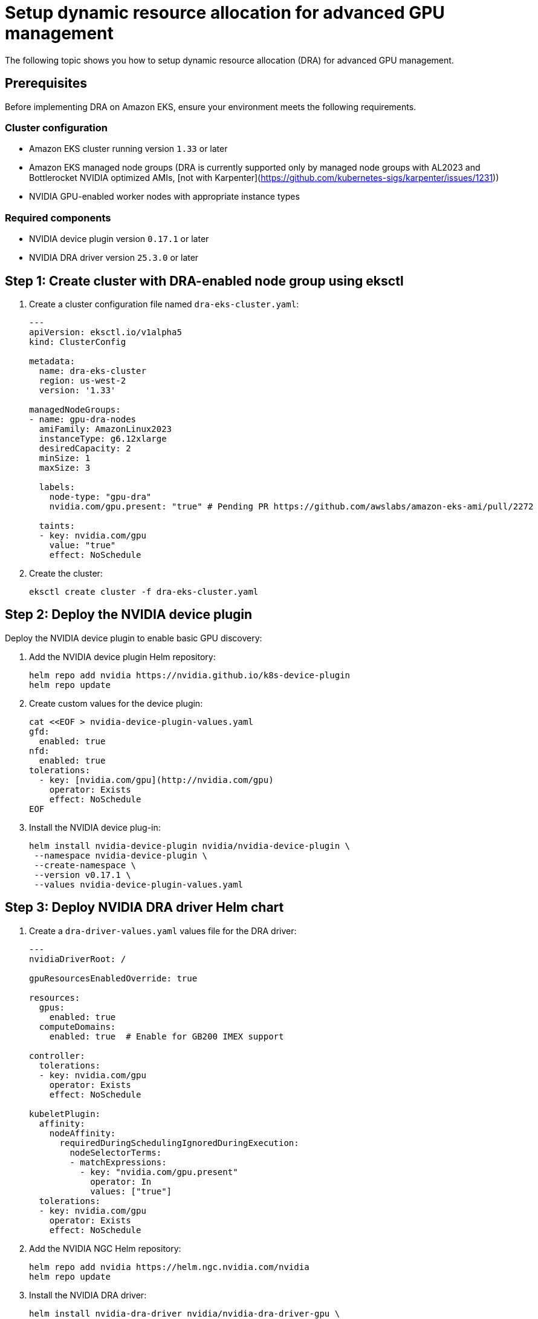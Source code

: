 [.topic]
[#aiml-dra-setup]
= Setup dynamic resource allocation for advanced GPU management
:info_titleabbrev: Setup

The following topic shows you how to setup dynamic resource allocation (DRA) for advanced GPU management.

[#aiml-dra-prereqs]
== Prerequisites

Before implementing DRA on Amazon EKS, ensure your environment meets the
following requirements.

[#aiml-dra-configuration]
=== Cluster configuration

* Amazon EKS cluster running version `1.33` or later
* Amazon EKS managed node groups (DRA is currently supported only by
managed node groups with AL2023 and Bottlerocket NVIDIA optimized AMIs, [not with Karpenter](https://github.com/kubernetes-sigs/karpenter/issues/1231))
* NVIDIA GPU-enabled worker nodes with appropriate instance types

[#aiml-dra-components]
=== Required components

* NVIDIA device plugin version `0.17.1` or later
* NVIDIA DRA driver version `25.3.0` or later

[#aiml-dra-create-cluster]
== Step 1: Create cluster with DRA-enabled node group using eksctl

. Create a cluster configuration file named `dra-eks-cluster.yaml`:
+
[source,yaml,subs="verbatim,attributes"]
----
---
apiVersion: eksctl.io/v1alpha5
kind: ClusterConfig

metadata:
  name: dra-eks-cluster
  region: us-west-2
  version: '1.33'

managedNodeGroups:
- name: gpu-dra-nodes
  amiFamily: AmazonLinux2023
  instanceType: g6.12xlarge
  desiredCapacity: 2
  minSize: 1
  maxSize: 3
 
  labels:
    node-type: "gpu-dra"
    nvidia.com/gpu.present: "true" # Pending PR https://github.com/awslabs/amazon-eks-ami/pull/2272
  
  taints:
  - key: nvidia.com/gpu
    value: "true"
    effect: NoSchedule
----

. Create the cluster:
+
[source,bash,subs="verbatim,attributes"]
----
eksctl create cluster -f dra-eks-cluster.yaml
----

[#aiml-dra-nvidia-plugin]
== Step 2: Deploy the NVIDIA device plugin

Deploy the NVIDIA device plugin to enable basic GPU discovery:

. Add the NVIDIA device plugin Helm repository:
+
[source,bash,subs="verbatim,attributes"]
----
helm repo add nvidia https://nvidia.github.io/k8s-device-plugin
helm repo update
----

. Create custom values for the device plugin:
+
[source,bash,subs="verbatim,attributes"]
----
cat <<EOF > nvidia-device-plugin-values.yaml
gfd:
  enabled: true
nfd:
  enabled: true
tolerations:
  - key: [nvidia.com/gpu](http://nvidia.com/gpu)
    operator: Exists
    effect: NoSchedule
EOF
----

. Install the NVIDIA device plug-in:
+
[source,bash,subs="verbatim,attributes"]
----
helm install nvidia-device-plugin nvidia/nvidia-device-plugin \
 --namespace nvidia-device-plugin \
 --create-namespace \
 --version v0.17.1 \
 --values nvidia-device-plugin-values.yaml
----

[#aiml-dra-helm-chart]
== Step 3: Deploy NVIDIA DRA driver Helm chart

. Create a `dra-driver-values.yaml` values file for the DRA driver:
+
[source,yaml,subs="verbatim,attributes"]
----
---
nvidiaDriverRoot: /

gpuResourcesEnabledOverride: true

resources:
  gpus:
    enabled: true
  computeDomains:
    enabled: true  # Enable for GB200 IMEX support

controller:
  tolerations:
  - key: nvidia.com/gpu
    operator: Exists
    effect: NoSchedule

kubeletPlugin:
  affinity:
    nodeAffinity:
      requiredDuringSchedulingIgnoredDuringExecution:
        nodeSelectorTerms:
        - matchExpressions:
          - key: "nvidia.com/gpu.present"
            operator: In
            values: ["true"]
  tolerations:
  - key: nvidia.com/gpu
    operator: Exists
    effect: NoSchedule
----

. Add the NVIDIA NGC Helm repository:
+
[source,bash,subs="verbatim,attributes"]
----
helm repo add nvidia https://helm.ngc.nvidia.com/nvidia
helm repo update
----

. Install the NVIDIA DRA driver:
+
[source,bash,subs="verbatim,attributes"]
----
helm install nvidia-dra-driver nvidia/nvidia-dra-driver-gpu \
 --version="25.3.0-rc.2" \
 --namespace nvidia-dra-driver \
 --create-namespace \
 --values dra-driver-values.yaml
----

[#aiml-dra-verify]
== Step 4: Verify the DRA installation

. Verify that the DRA API resources are available:
+
[source,bash,subs="verbatim,attributes"]
----
kubectl api-resources | grep [resource.k8s.io/v1beta1](http://resource.k8s.io/v1beta1)
----
+
The following is the expected output:
+
[source,bash,subs="verbatim,attributes",role="nocopy"]
----
deviceclasses [resource.k8s.io/v1beta1](http://resource.k8s.io/v1beta1) false DeviceClass
resourceclaims [resource.k8s.io/v1beta1](http://resource.k8s.io/v1beta1) true ResourceClaim
resourceclaimtemplates [resource.k8s.io/v1beta1](http://resource.k8s.io/v1beta1) true ResourceClaimTemplate
resourceslices [resource.k8s.io/v1beta1](http://resource.k8s.io/v1beta1) false ResourceSlice
----

. Check the available device classes:
+
[source,bash,subs="verbatim,attributes"]
----
kubectl get deviceclasses 
----
+
The following is an example of expected output:
+
[source,bash,subs="verbatim,attributes",role="nocopy"]
----
NAME                                        AGE
compute-domain-daemon.nvidia.com            4h39m
compute-domain-default-channel.nvidia.com   4h39m
gpu.nvidia.com                              4h39m
mig.nvidia.com                              4h39m
----
+
When a newly created G6 GPU instance joins your Amazon EKS cluster with
DRA enabled, the following actions occur:
+
* The NVIDIA DRA driver automatically discovers the A10G GPU and creates
two `resourceslices` on that node.
* The `gpu.nvidia.com` slice registers the physical A10G GPU device with
its specifications (memory, compute capability, and more).
* Since A10G doesn't support MIG partitioning, the
`compute-domain.nvidia.com` slice creates a single compute domain
representing the entire compute context of the GPU.
* These `resourceslices` are then published to the Kubernetes API
server, making the GPU resources available for scheduling through
`resourceclaims`.
+
The DRA scheduler can now intelligently allocate this GPU to Pods that
request GPU resources through `resourceclaimtemplates`, providing more
flexible resource management compared to traditional device plugin
approaches. This happens automatically without manual intervention. The
node simply becomes available for GPU workloads once the DRA driver
completes the resource discovery and registration process.
+
When you run the following command:
+
[source,bash,subs="verbatim,attributes"]
----
kubectl get resourceslices
----
+
The following is an example of expected output:
+
[source,bash,subs="verbatim,attributes",role="nocopy"]
----
NAME                                                          NODE                             DRIVER                       POOL                             AGE
ip-100-64-129-47.ec2.internal-compute-domain.nvidia.com-rwsts ip-100-64-129-47.ec2.internal    compute-domain.nvidia.com    ip-100-64-129-47.ec2.internal    35m
ip-100-64-129-47.ec2.internal-gpu.nvidia.com-6kndg            ip-100-64-129-47.ec2.internal    gpu.nvidia.com               ip-100-64-129-47.ec2.internal    35m
----

Continue to <<aiml-dra-workload>>.